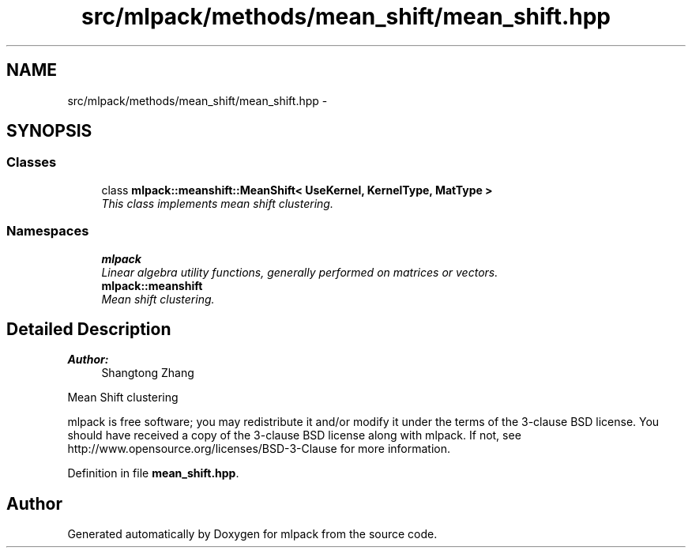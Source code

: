 .TH "src/mlpack/methods/mean_shift/mean_shift.hpp" 3 "Sat Mar 25 2017" "Version master" "mlpack" \" -*- nroff -*-
.ad l
.nh
.SH NAME
src/mlpack/methods/mean_shift/mean_shift.hpp \- 
.SH SYNOPSIS
.br
.PP
.SS "Classes"

.in +1c
.ti -1c
.RI "class \fBmlpack::meanshift::MeanShift< UseKernel, KernelType, MatType >\fP"
.br
.RI "\fIThis class implements mean shift clustering\&. \fP"
.in -1c
.SS "Namespaces"

.in +1c
.ti -1c
.RI " \fBmlpack\fP"
.br
.RI "\fILinear algebra utility functions, generally performed on matrices or vectors\&. \fP"
.ti -1c
.RI " \fBmlpack::meanshift\fP"
.br
.RI "\fIMean shift clustering\&. \fP"
.in -1c
.SH "Detailed Description"
.PP 

.PP
\fBAuthor:\fP
.RS 4
Shangtong Zhang
.RE
.PP
Mean Shift clustering
.PP
mlpack is free software; you may redistribute it and/or modify it under the terms of the 3-clause BSD license\&. You should have received a copy of the 3-clause BSD license along with mlpack\&. If not, see http://www.opensource.org/licenses/BSD-3-Clause for more information\&. 
.PP
Definition in file \fBmean_shift\&.hpp\fP\&.
.SH "Author"
.PP 
Generated automatically by Doxygen for mlpack from the source code\&.
